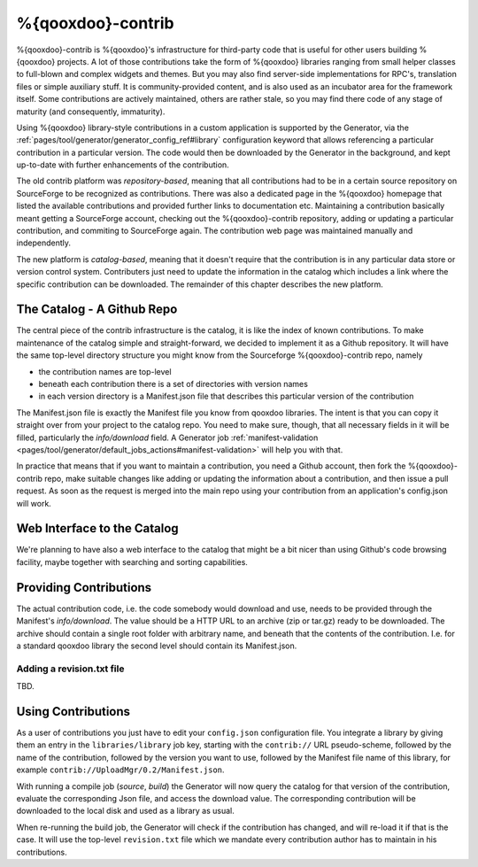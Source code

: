 %{qooxdoo}-contrib
********************

%{qooxdoo}-contrib is %{qooxdoo}'s infrastructure for third-party code that is
useful for other users building %{qooxdoo} projects. A lot of those contributions take
the form of %{qooxdoo} libraries ranging from small helper classes to full-blown
and complex widgets and themes. But you may also find server-side
implementations for RPC's, translation files or simple auxiliary stuff. It is
community-provided content, and is also used as an incubator area for the
framework itself. Some contributions are actively maintained, others are rather
stale, so you may find there code of any stage of maturity (and consequently,
immaturity).

Using %{qooxdoo} library-style contributions in a custom application is
supported by the Generator, via the
:ref:`pages/tool/generator/generator_config_ref#library` configuration keyword
that allows referencing a particular contribution in a particular version. The
code would then be downloaded by the Generator in the background, and kept
up-to-date with further enhancements of the contribution.

The old contrib platform was *repository-based*, meaning that all contributions
had to be in a certain source repository on SourceForge to be recognized as
contributions. There was also a dedicated page in the %{qooxdoo} homepage that
listed the available contributions and provided further links to documentation
etc. Maintaining a contribution basically meant getting a SourceForge account,
checking out the %{qooxdoo}-contrib repository, adding or updating a particular
contribution, and commiting to SourceForge again. The contribution web page was
maintained manually and independently.

The new platform is *catalog-based*, meaning that it doesn't require that the
contribution is in any particular data store or version control system.
Contributers just need to update the information in the catalog which includes a
link where the specific contribution can be downloaded. The remainder of this
chapter describes the new platform.

The Catalog - A Github Repo
=============================

The central piece of the contrib infrastructure is the catalog, it is like the
index of known contributions. To make maintenance of the catalog simple and
straight-forward, we decided to implement it as a Github repository. It will
have the same top-level directory structure you might know from the Sourceforge
%{qooxdoo}-contrib repo, namely

* the contribution names are top-level
* beneath each contribution there is a set of directories with version names
* in each version directory is a Manifest.json file that describes this particular
  version of the contribution

The Manifest.json file is exactly the Manifest file you know from qooxdoo
libraries. The intent is that you can copy it straight over from your project to
the catalog repo. You need to make sure, though, that all necessary fields in it will be
filled, particularly the *info/download* field. A Generator job
:ref:`manifest-validation <pages/tool/generator/default_jobs_actions#manifest-validation>` will help
you with that.  

In practice that means that if you want to maintain a contribution, you need a Github
account, then fork the %{qooxdoo}-contrib repo, make suitable changes like
adding or updating the information about a contribution, and then issue a pull
request. As soon as the request is merged into the main repo using your
contribution from an application's config.json will work.

Web Interface to the Catalog
=============================

We're planning to have also a web interface to the catalog that
might be a bit nicer than using Github's code browsing facility, maybe together
with searching and sorting capabilities.  

Providing Contributions
==========================

The actual contribution code, i.e. the code somebody would download and use,
needs to be provided through the Manifest's *info/download*. The value should be
a HTTP URL to an archive (zip or tar.gz) ready to be downloaded. The archive
should contain a single root folder with arbitrary name, and beneath that the
contents of the contribution. I.e. for a standard qooxdoo library the second
level should contain its Manifest.json.

Adding a revision.txt file
---------------------------

TBD.

Using Contributions
====================

As a user of contributions you just have to edit your ``config.json``
configuration file.
You integrate a library by giving them an entry in
the ``libraries/library`` job key, starting with the ``contrib://`` URL
pseudo-scheme, followed by the name of the contribution, followed by the version
you want to use, followed by the Manifest file name of this library, for example
``contrib://UploadMgr/0.2/Manifest.json``.

With running a compile job (*source*, *build*) the Generator will now query the
catalog for that version of the contribution, evaluate the corresponding Json
file, and access the download value. The corresponding contribution will be
downloaded to the local disk and used as a library as usual.

When re-running the build job, the Generator will check if the contribution has
changed, and will re-load it if that is the case. It will use the top-level
``revision.txt`` file which we mandate every contribution author has to maintain in
his contributions.
